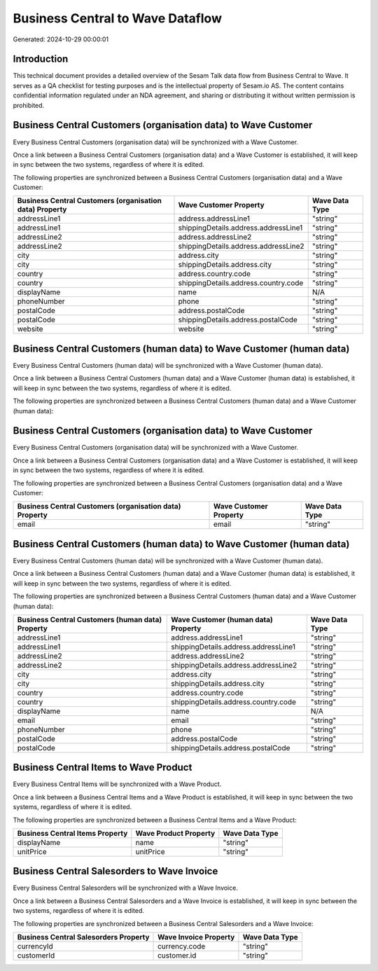 =================================
Business Central to Wave Dataflow
=================================

Generated: 2024-10-29 00:00:01

Introduction
------------

This technical document provides a detailed overview of the Sesam Talk data flow from Business Central to Wave. It serves as a QA checklist for testing purposes and is the intellectual property of Sesam.io AS. The content contains confidential information regulated under an NDA agreement, and sharing or distributing it without written permission is prohibited.

Business Central Customers (organisation data) to Wave Customer
---------------------------------------------------------------
Every Business Central Customers (organisation data) will be synchronized with a Wave Customer.

Once a link between a Business Central Customers (organisation data) and a Wave Customer is established, it will keep in sync between the two systems, regardless of where it is edited.

The following properties are synchronized between a Business Central Customers (organisation data) and a Wave Customer:

.. list-table::
   :header-rows: 1

   * - Business Central Customers (organisation data) Property
     - Wave Customer Property
     - Wave Data Type
   * - addressLine1
     - address.addressLine1
     - "string"
   * - addressLine1
     - shippingDetails.address.addressLine1
     - "string"
   * - addressLine2
     - address.addressLine2
     - "string"
   * - addressLine2
     - shippingDetails.address.addressLine2
     - "string"
   * - city
     - address.city
     - "string"
   * - city
     - shippingDetails.address.city
     - "string"
   * - country
     - address.country.code
     - "string"
   * - country
     - shippingDetails.address.country.code
     - "string"
   * - displayName
     - name
     - N/A
   * - phoneNumber
     - phone
     - "string"
   * - postalCode
     - address.postalCode
     - "string"
   * - postalCode
     - shippingDetails.address.postalCode
     - "string"
   * - website
     - website
     - "string"


Business Central Customers (human data) to Wave Customer (human data)
---------------------------------------------------------------------
Every Business Central Customers (human data) will be synchronized with a Wave Customer (human data).

Once a link between a Business Central Customers (human data) and a Wave Customer (human data) is established, it will keep in sync between the two systems, regardless of where it is edited.

The following properties are synchronized between a Business Central Customers (human data) and a Wave Customer (human data):

.. list-table::
   :header-rows: 1

   * - Business Central Customers (human data) Property
     - Wave Customer (human data) Property
     - Wave Data Type


Business Central Customers (organisation data) to Wave Customer
---------------------------------------------------------------
Every Business Central Customers (organisation data) will be synchronized with a Wave Customer.

Once a link between a Business Central Customers (organisation data) and a Wave Customer is established, it will keep in sync between the two systems, regardless of where it is edited.

The following properties are synchronized between a Business Central Customers (organisation data) and a Wave Customer:

.. list-table::
   :header-rows: 1

   * - Business Central Customers (organisation data) Property
     - Wave Customer Property
     - Wave Data Type
   * - email
     - email
     - "string"


Business Central Customers (human data) to Wave Customer (human data)
---------------------------------------------------------------------
Every Business Central Customers (human data) will be synchronized with a Wave Customer (human data).

Once a link between a Business Central Customers (human data) and a Wave Customer (human data) is established, it will keep in sync between the two systems, regardless of where it is edited.

The following properties are synchronized between a Business Central Customers (human data) and a Wave Customer (human data):

.. list-table::
   :header-rows: 1

   * - Business Central Customers (human data) Property
     - Wave Customer (human data) Property
     - Wave Data Type
   * - addressLine1
     - address.addressLine1
     - "string"
   * - addressLine1
     - shippingDetails.address.addressLine1
     - "string"
   * - addressLine2
     - address.addressLine2
     - "string"
   * - addressLine2
     - shippingDetails.address.addressLine2
     - "string"
   * - city
     - address.city
     - "string"
   * - city
     - shippingDetails.address.city
     - "string"
   * - country
     - address.country.code
     - "string"
   * - country
     - shippingDetails.address.country.code
     - "string"
   * - displayName
     - name
     - N/A
   * - email
     - email
     - "string"
   * - phoneNumber
     - phone
     - "string"
   * - postalCode
     - address.postalCode
     - "string"
   * - postalCode
     - shippingDetails.address.postalCode
     - "string"


Business Central Items to Wave Product
--------------------------------------
Every Business Central Items will be synchronized with a Wave Product.

Once a link between a Business Central Items and a Wave Product is established, it will keep in sync between the two systems, regardless of where it is edited.

The following properties are synchronized between a Business Central Items and a Wave Product:

.. list-table::
   :header-rows: 1

   * - Business Central Items Property
     - Wave Product Property
     - Wave Data Type
   * - displayName
     - name
     - "string"
   * - unitPrice
     - unitPrice
     - "string"


Business Central Salesorders to Wave Invoice
--------------------------------------------
Every Business Central Salesorders will be synchronized with a Wave Invoice.

Once a link between a Business Central Salesorders and a Wave Invoice is established, it will keep in sync between the two systems, regardless of where it is edited.

The following properties are synchronized between a Business Central Salesorders and a Wave Invoice:

.. list-table::
   :header-rows: 1

   * - Business Central Salesorders Property
     - Wave Invoice Property
     - Wave Data Type
   * - currencyId
     - currency.code
     - "string"
   * - customerId
     - customer.id
     - "string"

